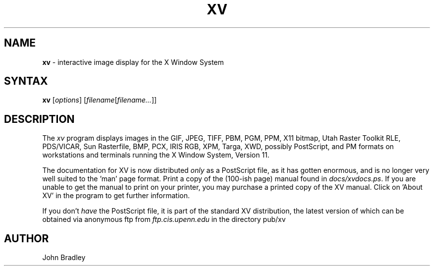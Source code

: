 .TH XV l "2 December 1994" "Rev. 3.10"
.SH NAME
\fBxv\fP \- interactive image display for the X Window System
.SH SYNTAX
.B xv
.RI [ options ]
.RI [ filename [ filename... ]]
.SH DESCRIPTION
The
.I xv
program displays images in the GIF, JPEG, TIFF,
PBM, PGM, PPM, X11 bitmap, Utah Raster Toolkit RLE, PDS/VICAR, Sun Rasterfile,
BMP, PCX, IRIS RGB, XPM, Targa, XWD, possibly PostScript, and PM formats on
workstations and terminals running the X Window System, Version 11.
.LP
The documentation for XV is now distributed
.I only
as a PostScript file, as it has gotten enormous,
and is no longer very well suited to the 'man' page format.
Print a copy of the (100-ish page) manual found in
.IR docs/xvdocs.ps .
If you are unable to get the manual to print on your printer,
you may purchase a printed copy of the XV manual.  Click on 'About XV' in
the program to get further information.
.PP
If you don't
.I have
the PostScript file, it is part of the standard XV distribution, the
latest version of which can be obtained via anonymous ftp from
.IR ftp.cis.upenn.edu
in the directory pub/xv
.PP
.SH AUTHOR
John Bradley
